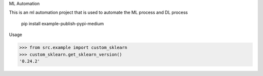 ML Automation

This is an ml automation project that is used to automate the ML process and DL process


   pip install example-publish-pypi-medium

Usage

>>> from src.example import custom_sklearn
>>> custom_sklearn.get_sklearn_version()
'0.24.2'
